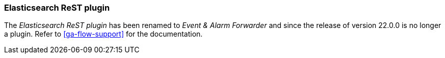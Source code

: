 
// Allow GitHub image rendering
:imagesdir: ../../images

=== Elasticsearch ReST plugin

The _Elasticsearch ReST plugin_ has been renamed to _Event & Alarm Forwarder_ and since the release of version 22.0.0 is no longer a plugin.
Refer to <<ga-flow-support>> for the documentation.
